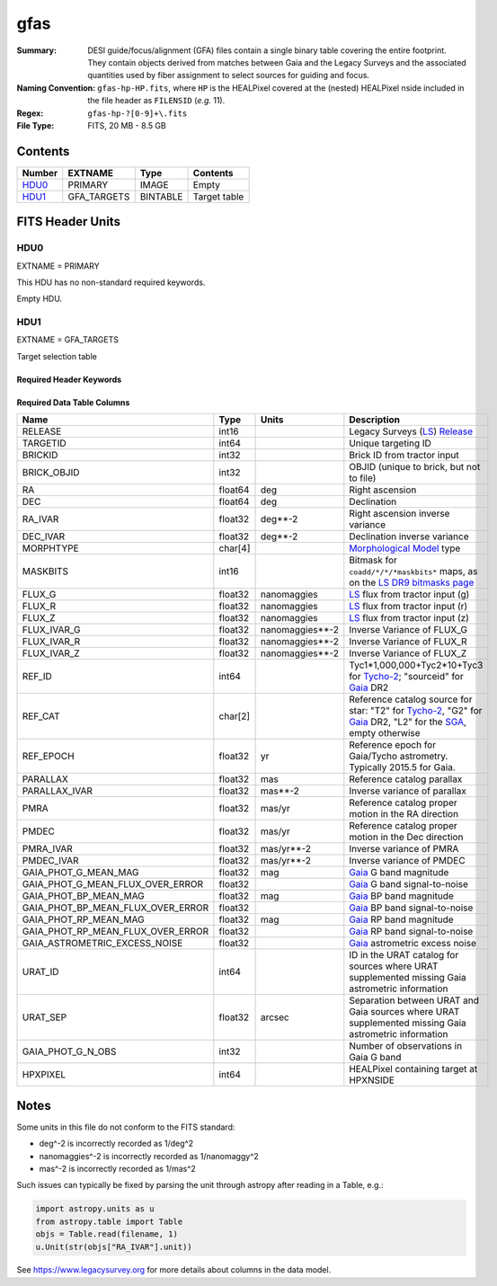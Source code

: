 ====
gfas
====

:Summary: DESI guide/focus/alignment (GFA) files contain a single binary table covering the
    entire footprint.  They contain objects derived from matches between
    Gaia and the Legacy Surveys and the associated quantities used by fiber
    assignment to select sources for guiding and focus.
:Naming Convention: ``gfas-hp-HP.fits``,
    where ``HP`` is the HEALPixel covered
    at the (nested) HEALPixel nside included in the file header as ``FILENSID``
    (*e.g.* 11).
:Regex: ``gfas-hp-?[0-9]+\.fits``
:File Type: FITS, 20 MB - 8.5 GB

Contents
========

====== =========== ======== ============
Number EXTNAME     Type     Contents
====== =========== ======== ============
HDU0_  PRIMARY     IMAGE    Empty
HDU1_  GFA_TARGETS BINTABLE Target table
====== =========== ======== ============

FITS Header Units
=================

HDU0
----

EXTNAME = PRIMARY

This HDU has no non-standard required keywords.

Empty HDU.

HDU1
----

EXTNAME = GFA_TARGETS

Target selection table

Required Header Keywords
~~~~~~~~~~~~~~~~~~~~~~~~

.. collapse:: Required Header Keywords Table

    .. rst-class:: keywords

    ======== ============= ===== ==================================
    KEY      Example Value Type  Comment
    ======== ============= ===== ==================================
    NAXIS1   164           int   width of table in bytes
    NAXIS2   142824        int   number of rows in table
    DR       9             int   Legacy Surveys Data Release used to find targets
    MAGLIM   21.0          float magnitude limit on GFA targets in Gaia G-band
    MINDEC   -90.0         float minimum declination for GFAs that are not selected from the Legacy Surveys
    MINGALB  0.0           float closest latitude to Galactic Plane for GFAs that are not selected from the Legacy Surveys
    NOURAT   F             bool  ``True`` if the URAT catalog was not used to supplement missing proper motions
    GAIADR   "edr3"        str   Gaia Data Release used to select GFAs
    HPXNSIDE 64            int   HEALPix nside for column `HPXPIXEL`
    HPXNEST  T             bool  HEALPix nested (not ring) ordering
    FILENSID 2             int   HEALPix nside covered by file
    FILENEST T             bool  HEALPix nested (not ring) ordering
    FILEHPX  11            int   HEALPix pixel(s) covered by file
    ======== ============= ===== ==================================

Required Data Table Columns
~~~~~~~~~~~~~~~~~~~~~~~~~~~

.. rst-class:: columns

================================= =========== ================== ===================
Name                              Type        Units              Description
================================= =========== ================== ===================
RELEASE                           int16                          Legacy Surveys (`LS`_) `Release`_
TARGETID                          int64                          Unique targeting ID
BRICKID                           int32                          Brick ID from tractor input
BRICK_OBJID                       int32                          OBJID (unique to brick, but not to file)
RA                                float64     deg                Right ascension
DEC                               float64     deg                Declination
RA_IVAR                           float32     deg**-2            Right ascension inverse variance
DEC_IVAR                          float32     deg**-2            Declination inverse variance
MORPHTYPE                         char[4]                        `Morphological Model`_ type
MASKBITS                          int16                          Bitmask for ``coadd/*/*/*maskbits*`` maps, as on the `LS DR9 bitmasks page`_
FLUX_G                            float32     nanomaggies        `LS`_ flux from tractor input (g)
FLUX_R                            float32     nanomaggies        `LS`_ flux from tractor input (r)
FLUX_Z                            float32     nanomaggies        `LS`_ flux from tractor input (z)
FLUX_IVAR_G                       float32     nanomaggies**-2    Inverse Variance of FLUX_G
FLUX_IVAR_R                       float32     nanomaggies**-2    Inverse Variance of FLUX_R
FLUX_IVAR_Z                       float32     nanomaggies**-2    Inverse Variance of FLUX_Z
REF_ID                            int64                          Tyc1*1,000,000+Tyc2*10+Tyc3 for `Tycho-2`_; "sourceid" for `Gaia`_ DR2
REF_CAT                           char[2]                        Reference catalog source for star: "T2" for `Tycho-2`_, "G2" for `Gaia`_ DR2, "L2" for the `SGA`_, empty otherwise
REF_EPOCH                         float32     yr                 Reference epoch for Gaia/Tycho astrometry. Typically 2015.5 for Gaia.
PARALLAX                          float32     mas                Reference catalog parallax
PARALLAX_IVAR                     float32     mas**-2            Inverse variance of parallax
PMRA                              float32     mas/yr             Reference catalog proper motion in the RA direction
PMDEC                             float32     mas/yr             Reference catalog proper motion in the Dec direction
PMRA_IVAR                         float32     mas/yr**-2         Inverse variance of PMRA
PMDEC_IVAR                        float32     mas/yr**-2         Inverse variance of PMDEC
GAIA_PHOT_G_MEAN_MAG              float32     mag                `Gaia`_ G band magnitude
GAIA_PHOT_G_MEAN_FLUX_OVER_ERROR  float32                        `Gaia`_ G band signal-to-noise
GAIA_PHOT_BP_MEAN_MAG             float32     mag                `Gaia`_ BP band magnitude
GAIA_PHOT_BP_MEAN_FLUX_OVER_ERROR float32                        `Gaia`_ BP band signal-to-noise
GAIA_PHOT_RP_MEAN_MAG             float32     mag                `Gaia`_ RP band magnitude
GAIA_PHOT_RP_MEAN_FLUX_OVER_ERROR float32                        `Gaia`_ RP band signal-to-noise
GAIA_ASTROMETRIC_EXCESS_NOISE     float32                        `Gaia`_ astrometric excess noise
URAT_ID                           int64                          ID in the URAT catalog for sources where URAT supplemented missing Gaia astrometric information
URAT_SEP                          float32     arcsec             Separation between URAT and Gaia sources where URAT supplemented missing Gaia astrometric information
GAIA_PHOT_G_N_OBS                 int32                          Number of observations in Gaia G band
HPXPIXEL                          int64                          HEALPixel containing target at HPXNSIDE
================================= =========== ================== ===================

.. _`LS`: https://www.legacysurvey.org/dr9/catalogs/
.. _`ellipticity component`: https://www.legacysurvey.org/dr9/catalogs/
.. _`Release`: https://www.legacysurvey.org/release/
.. _`Morphological Model`: https://www.legacysurvey.org/dr9/catalogs/
.. _`Tycho-2`: https://heasarc.nasa.gov/W3Browse/all/tycho2.html
.. _`Gaia`: https://gea.esac.esa.int/archive/documentation//GDR2/Gaia_archive/chap_datamodel/sec_dm_main_tables/ssec_dm_gaia_source.html
.. _`SFD98`: http://ui.adsabs.harvard.edu/abs/1998ApJ...500..525S
.. _`LS DR9 bitmasks page`: https://www.legacysurvey.org/dr9/bitmasks/
.. _`SGA`: https://github.com/moustakas/SGA

Notes
=====

Some units in this file do not conform to the FITS standard:

* deg^-2 is incorrectly recorded as 1/deg^2
* nanomaggies^-2 is incorrectly recorded as 1/nanomaggy^2
* mas^-2 is incorrectly recorded as 1/mas^2

Such issues can typically be fixed by parsing the unit through astropy after reading in a Table, e.g.:

.. code-block:: python

    import astropy.units as u
    from astropy.table import Table
    objs = Table.read(filename, 1)
    u.Unit(str(objs["RA_IVAR"].unit))

See https://www.legacysurvey.org for more details about columns in the data model.
